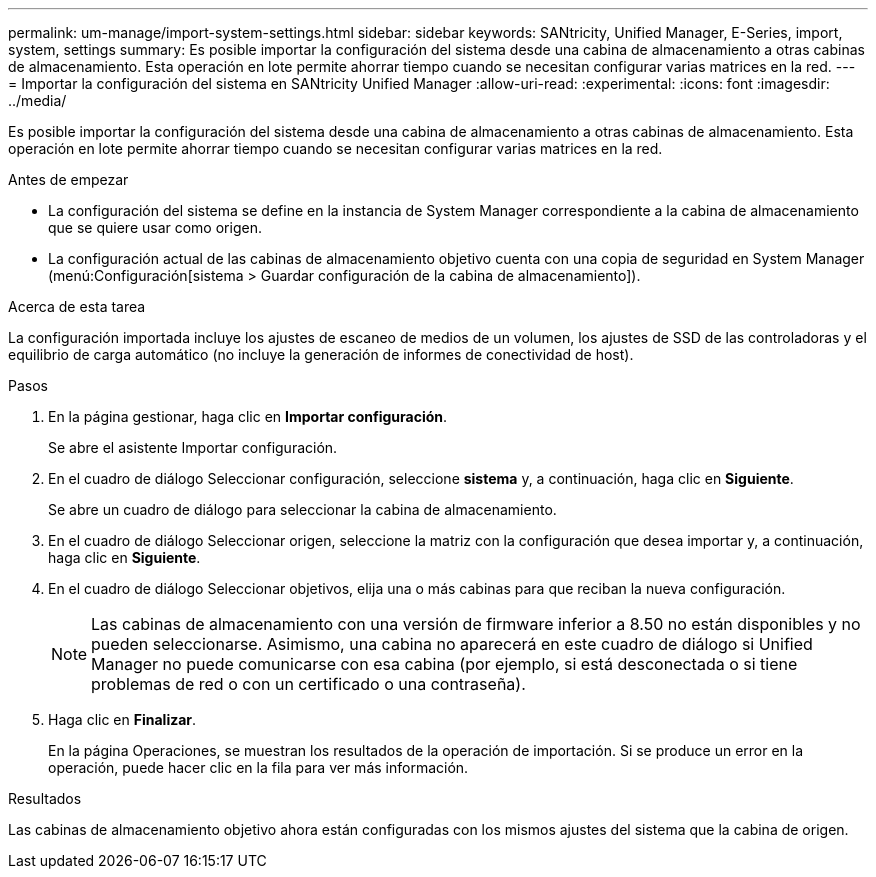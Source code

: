 ---
permalink: um-manage/import-system-settings.html 
sidebar: sidebar 
keywords: SANtricity, Unified Manager, E-Series, import, system, settings 
summary: Es posible importar la configuración del sistema desde una cabina de almacenamiento a otras cabinas de almacenamiento. Esta operación en lote permite ahorrar tiempo cuando se necesitan configurar varias matrices en la red. 
---
= Importar la configuración del sistema en SANtricity Unified Manager
:allow-uri-read: 
:experimental: 
:icons: font
:imagesdir: ../media/


[role="lead"]
Es posible importar la configuración del sistema desde una cabina de almacenamiento a otras cabinas de almacenamiento. Esta operación en lote permite ahorrar tiempo cuando se necesitan configurar varias matrices en la red.

.Antes de empezar
* La configuración del sistema se define en la instancia de System Manager correspondiente a la cabina de almacenamiento que se quiere usar como origen.
* La configuración actual de las cabinas de almacenamiento objetivo cuenta con una copia de seguridad en System Manager (menú:Configuración[sistema > Guardar configuración de la cabina de almacenamiento]).


.Acerca de esta tarea
La configuración importada incluye los ajustes de escaneo de medios de un volumen, los ajustes de SSD de las controladoras y el equilibrio de carga automático (no incluye la generación de informes de conectividad de host).

.Pasos
. En la página gestionar, haga clic en *Importar configuración*.
+
Se abre el asistente Importar configuración.

. En el cuadro de diálogo Seleccionar configuración, seleccione *sistema* y, a continuación, haga clic en *Siguiente*.
+
Se abre un cuadro de diálogo para seleccionar la cabina de almacenamiento.

. En el cuadro de diálogo Seleccionar origen, seleccione la matriz con la configuración que desea importar y, a continuación, haga clic en *Siguiente*.
. En el cuadro de diálogo Seleccionar objetivos, elija una o más cabinas para que reciban la nueva configuración.
+
[NOTE]
====
Las cabinas de almacenamiento con una versión de firmware inferior a 8.50 no están disponibles y no pueden seleccionarse. Asimismo, una cabina no aparecerá en este cuadro de diálogo si Unified Manager no puede comunicarse con esa cabina (por ejemplo, si está desconectada o si tiene problemas de red o con un certificado o una contraseña).

====
. Haga clic en *Finalizar*.
+
En la página Operaciones, se muestran los resultados de la operación de importación. Si se produce un error en la operación, puede hacer clic en la fila para ver más información.



.Resultados
Las cabinas de almacenamiento objetivo ahora están configuradas con los mismos ajustes del sistema que la cabina de origen.
